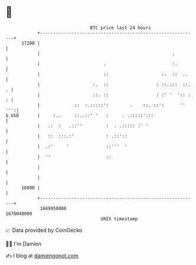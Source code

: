 * 👋

#+begin_example
                                   BTC price last 24 hours                    
               +------------------------------------------------------------+ 
         17200 |                                                            | 
               |                                                  .         | 
               |                        .                         :.        | 
               |                        ::                    :.  ::  ..    | 
               |                    :.  ::                  : ::.:::  ::. . | 
               |                    ::. ::                  : :' '  ':: : : | 
               |             ::  :.:::::':        .    ::. ::':      '' ''':| 
   $ USD       |     :..     ::..::' '   :     . .:::::':::                 | 
               |   .:  :   .::''         :  . .::::: :' '                   | 
               |   ::  :::.:'            : .::'::                           | 
               |  .:'     '              ::'''  '                           | 
               |  ''                     ::                                 | 
               |                                                            | 
               |                                                            | 
         16800 |                                                            | 
               +------------------------------------------------------------+ 
                1669950000                                        1670040000  
                                       UNIX timestamp                         
#+end_example
📈 Data provided by CoinGecko

🧑‍💻 I'm Damien

✍️ I blog at [[https://www.damiengonot.com][damiengonot.com]]
